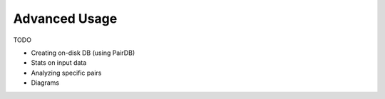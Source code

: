 
Advanced Usage
==============

TODO

- Creating on-disk DB (using PairDB)

- Stats on input data

- Analyzing specific pairs

- Diagrams

